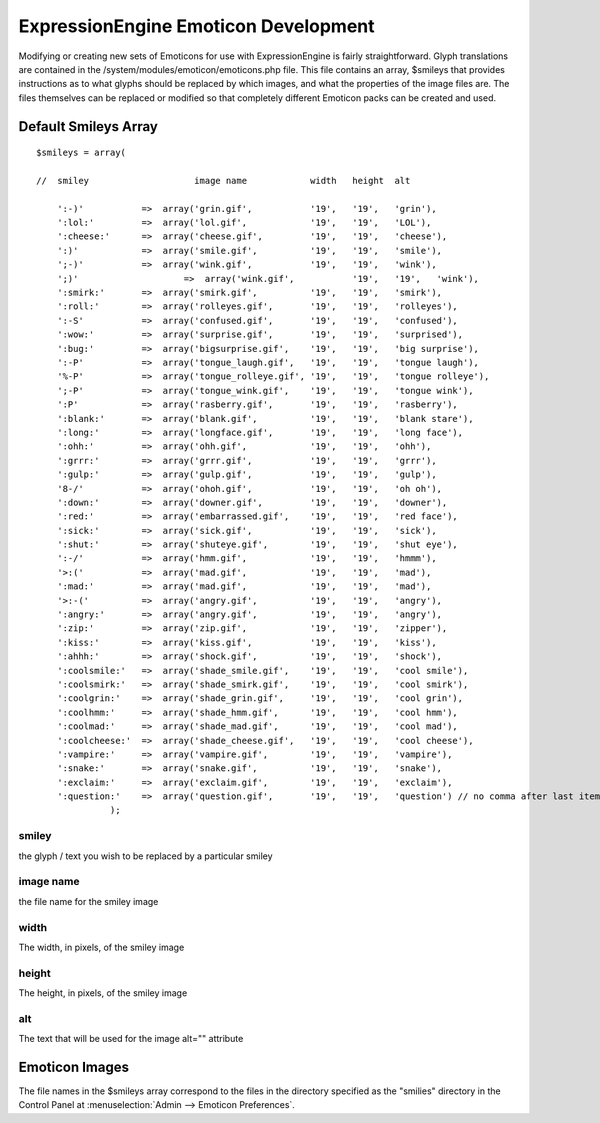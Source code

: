#####################################
ExpressionEngine Emoticon Development
#####################################

Modifying or creating new sets of Emoticons for use with
ExpressionEngine is fairly straightforward. Glyph translations are
contained in the /system/modules/emoticon/emoticons.php file. This file
contains an array, $smileys that provides instructions as to what glyphs
should be replaced by which images, and what the properties of the image
files are. The files themselves can be replaced or modified so that
completely different Emoticon packs can be created and used.

*********************
Default Smileys Array
*********************

::

    $smileys = array(

    //  smiley                    image name            width   height  alt

        ':-)'           =>  array('grin.gif',           '19',   '19',   'grin'),
        ':lol:'         =>  array('lol.gif',            '19',   '19',   'LOL'),
        ':cheese:'      =>  array('cheese.gif',         '19',   '19',   'cheese'),
        ':)'            =>  array('smile.gif',          '19',   '19',   'smile'),
        ';-)'           =>  array('wink.gif',           '19',   '19',   'wink'),
        ';)'       		=>  array('wink.gif',           '19',   '19',   'wink'),
        ':smirk:'       =>  array('smirk.gif',          '19',   '19',   'smirk'),
        ':roll:'        =>  array('rolleyes.gif',       '19',   '19',   'rolleyes'),
        ':-S'           =>  array('confused.gif',       '19',   '19',   'confused'),
        ':wow:'         =>  array('surprise.gif',       '19',   '19',   'surprised'),
        ':bug:'         =>  array('bigsurprise.gif',    '19',   '19',   'big surprise'),
        ':-P'           =>  array('tongue_laugh.gif',   '19',   '19',   'tongue laugh'),
        '%-P'           =>  array('tongue_rolleye.gif', '19',   '19',   'tongue rolleye'),
        ';-P'           =>  array('tongue_wink.gif',    '19',   '19',   'tongue wink'),
        ':P'            =>  array('rasberry.gif',       '19',   '19',   'rasberry'),
        ':blank:'       =>  array('blank.gif',          '19',   '19',   'blank stare'),
        ':long:'        =>  array('longface.gif',       '19',   '19',   'long face'),
        ':ohh:'         =>  array('ohh.gif',            '19',   '19',   'ohh'),
        ':grrr:'        =>  array('grrr.gif',           '19',   '19',   'grrr'),
        ':gulp:'        =>  array('gulp.gif',           '19',   '19',   'gulp'),
        '8-/'           =>  array('ohoh.gif',           '19',   '19',   'oh oh'),
        ':down:'        =>  array('downer.gif',         '19',   '19',   'downer'),
        ':red:'         =>  array('embarrassed.gif',    '19',   '19',   'red face'),
        ':sick:'        =>  array('sick.gif',           '19',   '19',   'sick'),
        ':shut:'        =>  array('shuteye.gif',        '19',   '19',   'shut eye'),
        ':-/'           =>  array('hmm.gif',            '19',   '19',   'hmmm'),
        '>:('           =>  array('mad.gif',            '19',   '19',   'mad'),
        ':mad:'         =>  array('mad.gif',            '19',   '19',   'mad'),
        '>:-('          =>  array('angry.gif',          '19',   '19',   'angry'),
        ':angry:'       =>  array('angry.gif',          '19',   '19',   'angry'),
        ':zip:'         =>  array('zip.gif',            '19',   '19',   'zipper'),
        ':kiss:'        =>  array('kiss.gif',           '19',   '19',   'kiss'),
        ':ahhh:'        =>  array('shock.gif',          '19',   '19',   'shock'),
        ':coolsmile:'   =>  array('shade_smile.gif',    '19',   '19',   'cool smile'),
        ':coolsmirk:'   =>  array('shade_smirk.gif',    '19',   '19',   'cool smirk'),
        ':coolgrin:'    =>  array('shade_grin.gif',     '19',   '19',   'cool grin'),
        ':coolhmm:'     =>  array('shade_hmm.gif',      '19',   '19',   'cool hmm'),
        ':coolmad:'     =>  array('shade_mad.gif',      '19',   '19',   'cool mad'),
        ':coolcheese:'  =>  array('shade_cheese.gif',   '19',   '19',   'cool cheese'),
        ':vampire:'     =>  array('vampire.gif',        '19',   '19',   'vampire'),
        ':snake:'       =>  array('snake.gif',          '19',   '19',   'snake'),
        ':exclaim:'     =>  array('exclaim.gif',        '19',   '19',   'exclaim'),  
        ':question:'    =>  array('question.gif',       '19',   '19',   'question') // no comma after last item
                  );
        

smiley
------

the glyph / text you wish to be replaced by a particular smiley

image name
----------

the file name for the smiley image

width
-----

The width, in pixels, of the smiley image

height
------

The height, in pixels, of the smiley image

alt
---

The text that will be used for the image alt="" attribute

***************
Emoticon Images
***************

The file names in the $smileys array correspond to the files in the
directory specified as the "smilies" directory in the Control Panel at
:menuselection:`Admin --> Emoticon Preferences`.
